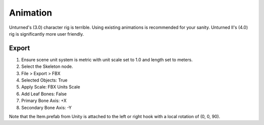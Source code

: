 .. _doc_assets_animation:

Animation
=========

Unturned's (3.0) character rig is terrible. Using existing animations is recommended for your sanity. Unturned II's (4.0) rig is significantly more user friendly.

Export
------

1. Ensure scene unit system is metric with unit scale set to 1.0 and length set to meters.
2. Select the Skeleton node.
3. File > Export > FBX
4. Selected Objects: True
5. Apply Scale: FBX Units Scale
6. Add Leaf Bones: False
7. Primary Bone Axis: +X
8. Secondary Bone Axis: -Y

Note that the Item.prefab from Unity is attached to the left or right hook with a local rotation of (0, 0, 90).
